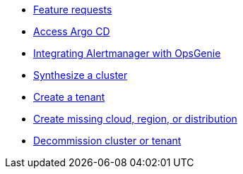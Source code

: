 * xref:how-tos/feature-requests.adoc[Feature requests]
* xref:how-tos/access-argo-cd.adoc[Access Argo CD]
* xref:how-tos/opsgenie.adoc[Integrating Alertmanager with OpsGenie]
* xref:how-tos/synthesize.adoc[Synthesize a cluster]
* xref:how-tos/create-tenant.adoc[Create a tenant]
* xref:how-tos/create-missing-cloud-dist.adoc[Create missing cloud, region, or distribution]
* xref:how-tos/decommission.adoc[Decommission cluster or tenant]
